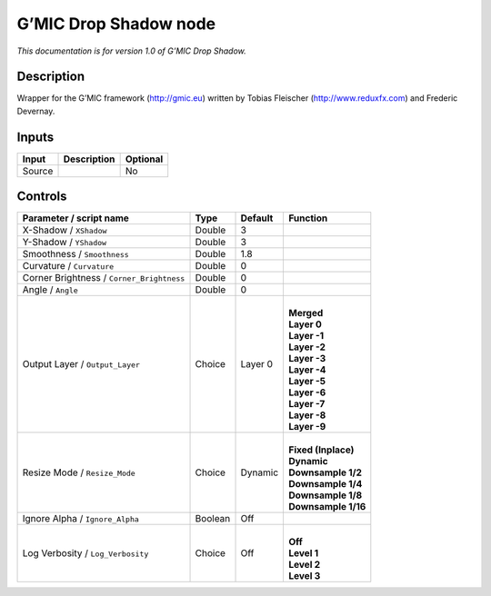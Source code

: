 .. _eu.gmic.DropShadow:

G’MIC Drop Shadow node
======================

*This documentation is for version 1.0 of G’MIC Drop Shadow.*

Description
-----------

Wrapper for the G’MIC framework (http://gmic.eu) written by Tobias Fleischer (http://www.reduxfx.com) and Frederic Devernay.

Inputs
------

+--------+-------------+----------+
| Input  | Description | Optional |
+========+=============+==========+
| Source |             | No       |
+--------+-------------+----------+

Controls
--------

.. tabularcolumns:: |>{\raggedright}p{0.2\columnwidth}|>{\raggedright}p{0.06\columnwidth}|>{\raggedright}p{0.07\columnwidth}|p{0.63\columnwidth}|

.. cssclass:: longtable

+-------------------------------------------+---------+---------+-----------------------+
| Parameter / script name                   | Type    | Default | Function              |
+===========================================+=========+=========+=======================+
| X-Shadow / ``XShadow``                    | Double  | 3       |                       |
+-------------------------------------------+---------+---------+-----------------------+
| Y-Shadow / ``YShadow``                    | Double  | 3       |                       |
+-------------------------------------------+---------+---------+-----------------------+
| Smoothness / ``Smoothness``               | Double  | 1.8     |                       |
+-------------------------------------------+---------+---------+-----------------------+
| Curvature / ``Curvature``                 | Double  | 0       |                       |
+-------------------------------------------+---------+---------+-----------------------+
| Corner Brightness / ``Corner_Brightness`` | Double  | 0       |                       |
+-------------------------------------------+---------+---------+-----------------------+
| Angle / ``Angle``                         | Double  | 0       |                       |
+-------------------------------------------+---------+---------+-----------------------+
| Output Layer / ``Output_Layer``           | Choice  | Layer 0 | |                     |
|                                           |         |         | | **Merged**          |
|                                           |         |         | | **Layer 0**         |
|                                           |         |         | | **Layer -1**        |
|                                           |         |         | | **Layer -2**        |
|                                           |         |         | | **Layer -3**        |
|                                           |         |         | | **Layer -4**        |
|                                           |         |         | | **Layer -5**        |
|                                           |         |         | | **Layer -6**        |
|                                           |         |         | | **Layer -7**        |
|                                           |         |         | | **Layer -8**        |
|                                           |         |         | | **Layer -9**        |
+-------------------------------------------+---------+---------+-----------------------+
| Resize Mode / ``Resize_Mode``             | Choice  | Dynamic | |                     |
|                                           |         |         | | **Fixed (Inplace)** |
|                                           |         |         | | **Dynamic**         |
|                                           |         |         | | **Downsample 1/2**  |
|                                           |         |         | | **Downsample 1/4**  |
|                                           |         |         | | **Downsample 1/8**  |
|                                           |         |         | | **Downsample 1/16** |
+-------------------------------------------+---------+---------+-----------------------+
| Ignore Alpha / ``Ignore_Alpha``           | Boolean | Off     |                       |
+-------------------------------------------+---------+---------+-----------------------+
| Log Verbosity / ``Log_Verbosity``         | Choice  | Off     | |                     |
|                                           |         |         | | **Off**             |
|                                           |         |         | | **Level 1**         |
|                                           |         |         | | **Level 2**         |
|                                           |         |         | | **Level 3**         |
+-------------------------------------------+---------+---------+-----------------------+
